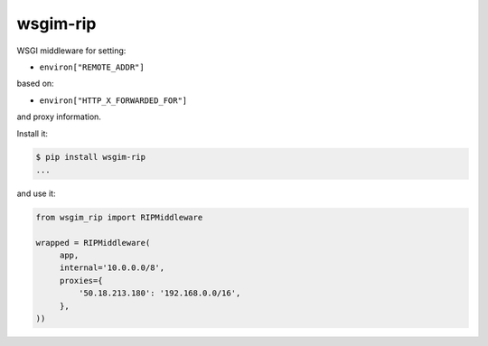=========
wsgim-rip
=========

.. image:: https://travis-ci.org/bninja/wsgim-rip.png
   :target: https://travis-ci.org/bninja/wsgim-rip

.. image:: https://coveralls.io/repos/bninja/wsgim-rip/badge.png
   :target: https://coveralls.io/r/bninja/wsgim-rip


WSGI middleware for setting:

- ``environ["REMOTE_ADDR"]``

based on:

- ``environ["HTTP_X_FORWARDED_FOR"]``

and proxy information.

Install it:

.. code:: bash

   $ pip install wsgim-rip
   ...

and use it:

.. code:: python

   from wsgim_rip import RIPMiddleware

   wrapped = RIPMiddleware(
        app,
        internal='10.0.0.0/8',
        proxies={
            '50.18.213.180': '192.168.0.0/16',
        },
   ))
